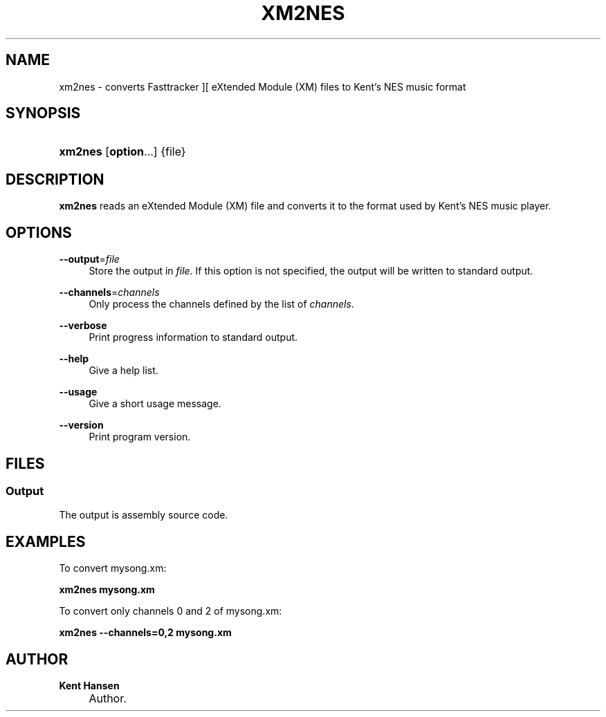 .\"     Title: xm2nes
.\"    Author: Kent Hansen
.\" Generator: DocBook XSL Stylesheets v1.71.1 <http://docbook.sf.net/>
.\"      Date: 11/29/2008
.\"    Manual: 
.\"    Source: 
.\"
.TH "XM2NES" "1" "11/29/2008" "" ""
.\" disable hyphenation
.nh
.\" disable justification (adjust text to left margin only)
.ad l
.SH "NAME"
xm2nes \- converts Fasttracker ][ eXtended Module (XM) files to Kent's NES music format
.SH "SYNOPSIS"
.HP 7
\fBxm2nes\fR [\fBoption\fR...] {file}
.SH "DESCRIPTION"
.PP

\fBxm2nes\fR
reads an eXtended Module (XM) file and converts it to the format used by Kent's NES music player.
.SH "OPTIONS"
.PP
\fB\-\-output\fR=\fIfile\fR
.RS 4
Store the output in
\fIfile\fR. If this option is not specified, the output will be written to standard output.
.RE
.PP
\fB\-\-channels\fR=\fIchannels\fR
.RS 4
Only process the channels defined by the list of
\fIchannels\fR.
.RE
.PP
\fB\-\-verbose\fR
.RS 4
Print progress information to standard output.
.RE
.PP
\fB\-\-help\fR
.RS 4
Give a help list.
.RE
.PP
\fB\-\-usage\fR
.RS 4
Give a short usage message.
.RE
.PP
\fB\-\-version\fR
.RS 4
Print program version.
.RE
.SH "FILES"
.SS "Output"
.PP
The output is assembly source code.
.SH "EXAMPLES"
.PP
To convert
mysong.xm:
.PP

\fB xm2nes mysong.xm \fR
.PP
To convert only channels 0 and 2 of
mysong.xm:
.PP

\fB xm2nes \-\-channels=0,2 mysong.xm \fR
.SH "AUTHOR"
.PP
\fBKent Hansen\fR
.sp -1n
.IP "" 4
Author.

